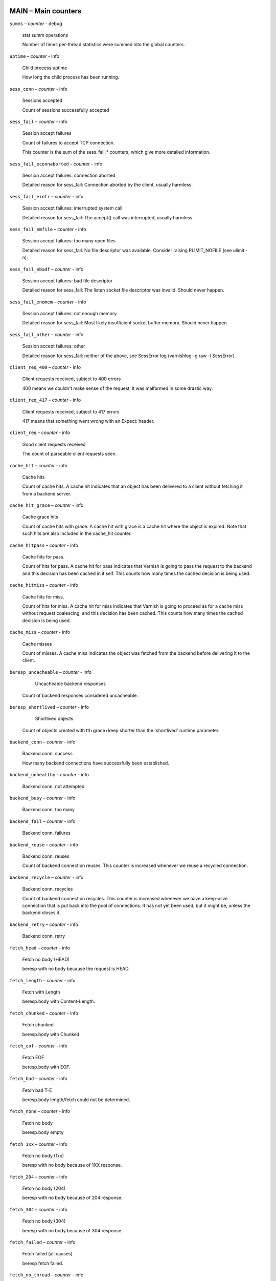 ..
	This is *NOT* a RST file but the syntax has been chosen so
	that it may become an RST file at some later date.

..
	varnish_vsc_begin:: main

MAIN – Main counters
====================

``summs`` – `counter` - debug

	stat summ operations

	Number of times per-thread statistics were summed into the
	global counters.

``uptime`` – `counter` - info

	Child process uptime

	How long the child process has been running.

``sess_conn`` – `counter` - info

	Sessions accepted

	Count of sessions successfully accepted

``sess_fail`` – `counter` - info

	Session accept failures

	Count of failures to accept TCP connection.

	This counter is the sum of the sess_fail_* counters, which
	give more detailed information.

``sess_fail_econnaborted`` – `counter` - info

	Session accept failures: connection aborted

	Detailed reason for sess_fail: Connection aborted by the
	client, usually harmless.

``sess_fail_eintr`` – `counter` - info

	Session accept failures: interrupted system call

	Detailed reason for sess_fail: The accept() call was
	interrupted, usually harmless

``sess_fail_emfile`` – `counter` - info

	Session accept failures: too many open files

	Detailed reason for sess_fail: No file descriptor was
	available. Consider raising RLIMIT_NOFILE (see ulimit -n).

``sess_fail_ebadf`` – `counter` - info

	Session accept failures: bad file descriptor

	Detailed reason for sess_fail: The listen socket file
	descriptor was invalid. Should never happen.

``sess_fail_enomem`` – `counter` - info

	Session accept failures: not enough memory

	Detailed reason for sess_fail: Most likely insufficient
	socket buffer memory. Should never happen

``sess_fail_other`` – `counter` - info

	Session accept failures: other

	Detailed reason for sess_fail: neither of the above, see
	SessError log (varnishlog -g raw -i SessError).

``client_req_400`` – `counter` - info

	Client requests received, subject to 400 errors

	400 means we couldn't make sense of the request, it was malformed
	in some drastic way.

``client_req_417`` – `counter` - info

	Client requests received, subject to 417 errors

	417 means that something went wrong with an Expect: header.

``client_req`` – `counter` - info

	Good client requests received

	The count of parseable client requests seen.

``cache_hit`` – `counter` - info

	Cache hits

	Count of cache hits.  A cache hit indicates that an object has been
	delivered to a client without fetching it from a backend server.

``cache_hit_grace`` – `counter` - info

	Cache grace hits

	Count of cache hits with grace. A cache hit with grace is a cache
	hit where the object is expired. Note that such hits are also
	included in the cache_hit counter.

``cache_hitpass`` – `counter` - info

	Cache hits for pass.

	Count of hits for pass. A cache hit for pass indicates that Varnish
	is going to pass the request to the backend and this decision has
	been cached in it self. This counts how many times the cached
	decision is being used.

``cache_hitmiss`` – `counter` - info

	Cache hits for miss.

	Count of hits for miss. A cache hit for miss indicates that Varnish
	is going to proceed as for a cache miss without request coalescing,
	and this decision has been cached. This counts how many times the
	cached decision is being used.

``cache_miss`` – `counter` - info

	Cache misses

	Count of misses. A cache miss indicates the object was fetched from
	the backend before delivering it to the client.

``beresp_uncacheable`` – `counter` - info

	Uncacheable backend responses

   Count of backend responses considered uncacheable.

``beresp_shortlived`` – `counter` - info

	Shortlived objects

   Count of objects created with ttl+grace+keep shorter than the 'shortlived'
   runtime parameter.

``backend_conn`` – `counter` - info

	Backend conn. success

	How many backend connections have successfully been established.

``backend_unhealthy`` – `counter` - info

	Backend conn. not attempted


``backend_busy`` – `counter` - info

	Backend conn. too many


``backend_fail`` – `counter` - info

	Backend conn. failures


``backend_reuse`` – `counter` - info

	Backend conn. reuses

	Count of backend connection reuses. This counter is increased
	whenever we reuse a recycled connection.

``backend_recycle`` – `counter` - info

	Backend conn. recycles

	Count of backend connection recycles. This counter is increased
	whenever we have a keep-alive connection that is put back into the
	pool of connections. It has not yet been used, but it might be,
	unless the backend closes it.

``backend_retry`` – `counter` - info

	Backend conn. retry


``fetch_head`` – `counter` - info

	Fetch no body (HEAD)

	beresp with no body because the request is HEAD.

``fetch_length`` – `counter` - info

	Fetch with Length

	beresp.body with Content-Length.

``fetch_chunked`` – `counter` - info

	Fetch chunked

	beresp.body with Chunked.

``fetch_eof`` – `counter` - info

	Fetch EOF

	beresp.body with EOF.

``fetch_bad`` – `counter` - info

	Fetch bad T-E

	beresp.body length/fetch could not be determined.

``fetch_none`` – `counter` - info

	Fetch no body

	beresp.body empty

``fetch_1xx`` – `counter` - info

	Fetch no body (1xx)

	beresp with no body because of 1XX response.

``fetch_204`` – `counter` - info

	Fetch no body (204)

	beresp with no body because of 204 response.

``fetch_304`` – `counter` - info

	Fetch no body (304)

	beresp with no body because of 304 response.

``fetch_failed`` – `counter` - info

	Fetch failed (all causes)

	beresp fetch failed.

``fetch_no_thread`` – `counter` - info

	Fetch failed (no thread)

	beresp fetch failed, no thread available.

``pools`` – `gauge` - info

	Number of thread pools

	Number of thread pools. See also parameter thread_pools. NB: Presently
	pools cannot be removed once created.

``threads`` – `gauge` - info

	Total number of threads

	Number of threads in all pools. See also parameters thread_pools,
	thread_pool_min and thread_pool_max.

``threads_limited`` – `counter` - info

	Threads hit max

	Number of times more threads were needed, but limit was reached in
	a thread pool. See also parameter thread_pool_max.

``threads_created`` – `counter` - info

	Threads created

	Total number of threads created in all pools.

``threads_destroyed`` – `counter` - info

	Threads destroyed

	Total number of threads destroyed in all pools.

``threads_failed`` – `counter` - info

	Thread creation failed

	Number of times creating a thread failed. See VSL::Debug for
	diagnostics. See also parameter thread_fail_delay.

``thread_queue_len`` – `gauge` - info

	Length of session queue

	Length of session queue waiting for threads. NB: Only updates once
	per second. See also parameter thread_queue_limit.

``busy_sleep`` – `counter` - info

	Number of requests sent to sleep on busy objhdr

	Number of requests sent to sleep without a worker thread because
	they found a busy object.

``busy_wakeup`` – `counter` - info

	Number of requests woken after sleep on busy objhdr

	Number of requests taken off the busy object sleep list and rescheduled.

``busy_killed`` – `counter` - info

	Number of requests killed after sleep on busy objhdr

	Number of requests killed from the busy object sleep list due to
	lack of resources.

``sess_queued`` – `counter` - info

	Sessions queued for thread

	Number of times session was queued waiting for a thread. See also
	parameter thread_queue_limit.

``sess_dropped`` – `counter` - info

	Sessions dropped for thread

	Number of times an HTTP/1 session was dropped because the queue was
	too long already. See also parameter thread_queue_limit.

``req_dropped`` – `counter` - info

	Requests dropped

	Number of times an HTTP/2 stream was refused because the queue was
	too long already. See also parameter thread_queue_limit.

``n_object`` – `gauge` - info

	object structs made

	Approximate number of HTTP objects (headers + body, if present) in
	the cache.

``n_vampireobject`` – `gauge` - diag

	unresurrected objects

	Number of unresurrected objects

``n_objectcore`` – `gauge` - info

	objectcore structs made

	Approximate number of object metadata elements in the cache. Each
	object needs an objectcore, extra objectcores are for hit-for-miss,
	hit-for-pass and busy objects.

``n_objecthead`` – `gauge` - info

	objecthead structs made

	Approximate number of different hash entries in the cache.

``n_backend`` – `gauge` - info

	Number of backends

	Number of backends known to us.

``n_expired`` – `counter` - info

	Number of expired objects

	Number of objects that expired from cache because of old age.

``n_lru_nuked`` – `counter` - info

	Number of LRU nuked objects

	How many objects have been forcefully evicted from storage to make
	room for a new object.

``n_lru_moved`` – `counter` - diag

	Number of LRU moved objects

	Number of move operations done on the LRU list.

``n_lru_limited`` – `counter` - info

	Reached nuke_limit

	Number of times more storage space were needed, but limit was reached in
	a nuke_limit. See also parameter nuke_limit.

``losthdr`` – `counter` - info

	HTTP header overflows


``s_sess`` – `counter` - info

	Total sessions seen


``n_pipe`` – `gauge` - info

	Number of ongoing pipe sessions


``pipe_limited`` – `counter` - info

	Pipes hit pipe_sess_max

	Number of times more pipes were needed, but the limit was reached. See
	also parameter pipe_sess_max.


``s_pipe`` – `counter` - info

	Total pipe sessions seen


``s_pass`` – `counter` - info

	Total pass-ed requests seen


``s_fetch`` – `counter` - info

	Total backend fetches initiated


``s_synth`` – `counter` - info

	Total synthetic responses made


``s_req_hdrbytes`` – `counter` - info

	Request header bytes

	Total request header bytes received

``s_req_bodybytes`` – `counter` - info

	Request body bytes

	Total request body bytes received

``s_resp_hdrbytes`` – `counter` - info

	Response header bytes

	Total response header bytes transmitted

``s_resp_bodybytes`` – `counter` - info

	Response body bytes

	Total response body bytes transmitted

``s_pipe_hdrbytes`` – `counter` - info

	Pipe request header bytes

	Total request bytes received for piped sessions

``s_pipe_in`` – `counter` - info

	Piped bytes from client

	Total number of bytes forwarded from clients in pipe sessions

``s_pipe_out`` – `counter` - info

	Piped bytes to client

	Total number of bytes forwarded to clients in pipe sessions

``sess_closed`` – `counter` - info

	Session Closed

``sess_closed_err`` – `counter` - info

	Session Closed with error

	Total number of sessions closed with errors. See sc_* diag counters
	for detailed breakdown

``sess_readahead`` – `counter` - info

	Session Read Ahead

``sess_herd`` – `counter` - diag

	Session herd

	Number of times the timeout_linger triggered

``sc_rem_close`` – `counter` - diag

	Session OK  REM_CLOSE

	Number of session closes with REM_CLOSE (Client Closed)

``sc_req_close`` – `counter` - diag

	Session OK  REQ_CLOSE

	Number of session closes with REQ_CLOSE (Client requested close)

``sc_req_http10`` – `counter` - diag

	Session Err REQ_HTTP10

	Number of session closes with Error REQ_HTTP10 (Proto < HTTP/1.1)

``sc_rx_bad`` – `counter` - diag

	Session Err RX_BAD

	Number of session closes with Error RX_BAD (Received bad req/resp)

``sc_rx_body`` – `counter` - diag

	Session Err RX_BODY

	Number of session closes with Error RX_BODY (Failure receiving req.body)

``sc_rx_junk`` – `counter` - diag

	Session Err RX_JUNK

	Number of session closes with Error RX_JUNK (Received junk data)

``sc_rx_overflow`` – `counter` - diag

	Session Err RX_OVERFLOW

	Number of session closes with Error RX_OVERFLOW (Received buffer overflow)

``sc_rx_timeout`` – `counter` - diag

	Session Err RX_TIMEOUT

	Number of session closes with Error RX_TIMEOUT (Receive timeout)

``sc_rx_close_idle`` – `counter` - diag

	Session Err RX_CLOSE_IDLE

	Number of session closes with Error RX_CLOSE_IDLE:
	timeout_idle has been exceeded while waiting for a
	client request.

``sc_tx_pipe`` – `counter` - diag

	Session OK  TX_PIPE

	Number of session closes with TX_PIPE (Piped transaction)

``sc_tx_error`` – `counter` - diag

	Session Err TX_ERROR

	Number of session closes with Error TX_ERROR (Error transaction)

``sc_tx_eof`` – `counter` - diag

	Session OK  TX_EOF

	Number of session closes with TX_EOF (EOF transmission)

``sc_resp_close`` – `counter` - diag

	Session OK  RESP_CLOSE

	Number of session closes with RESP_CLOSE (Backend/VCL requested close)

``sc_overload`` – `counter` - diag

	Session Err OVERLOAD

	Number of session closes with Error OVERLOAD (Out of some resource)

``sc_pipe_overflow`` – `counter` - diag

	Session Err PIPE_OVERFLOW

	Number of session closes with Error PIPE_OVERFLOW (Session pipe overflow)

``sc_range_short`` – `counter` - diag

	Session Err RANGE_SHORT

	Number of session closes with Error RANGE_SHORT (Insufficient data for range)

``sc_req_http20`` – `counter` - diag

	Session Err REQ_HTTP20

	Number of session closes with Error REQ_HTTP20 (HTTP2 not accepted)

``sc_vcl_failure`` – `counter` - diag

	Session Err VCL_FAILURE

	Number of session closes with Error VCL_FAILURE (VCL failure)

``client_resp_500`` – `counter` - diag

	Delivery failed due to insufficient workspace.

	Number of times we failed a response due to running out of
	workspace memory during delivery.

``ws_backend_overflow`` – `counter` - diag

	workspace_backend overflows

	Number of times we ran out of space in workspace_backend.

``ws_client_overflow`` – `counter` - diag

	workspace_client overflows

	Number of times we ran out of space in workspace_client.

``ws_thread_overflow`` – `counter` - diag

	workspace_thread overflows

	Number of times we ran out of space in workspace_thread.

``ws_session_overflow`` – `counter` - diag

	workspace_session overflows

	Number of times we ran out of space in workspace_session.

``shm_records`` – `counter` - diag

	SHM records


``shm_writes`` – `counter` - diag

	SHM writes


``shm_flushes`` – `counter` - diag

	SHM flushes due to overflow


``shm_cont`` – `counter` - diag

	SHM MTX contention


``shm_cycles`` – `counter` - diag

	SHM cycles through buffer


``backend_req`` – `counter` - info

	Backend requests made


``n_vcl`` – `gauge` - info

	Number of loaded VCLs in total


``n_vcl_avail`` – `gauge` - diag

	Number of VCLs available


``n_vcl_discard`` – `gauge` - diag

	Number of discarded VCLs


``vcl_fail`` – `counter` - info

	VCL failures

	Count of failures which prevented VCL from completing.

``bans`` – `gauge` - info

	Count of bans

	Number of all bans in system, including bans superseded by newer
	bans and bans already checked by the ban-lurker.

``bans_completed`` – `gauge` - diag

	Number of bans marked 'completed'

	Number of bans which are no longer active, either because they got
	checked by the ban-lurker or superseded by newer identical bans.

``bans_obj`` – `gauge` - diag

	Number of bans using obj.*

	Number of bans which use obj.* variables.  These bans can possibly
	be washed by the ban-lurker.

``bans_req`` – `gauge` - diag

	Number of bans using req.*

	Number of bans which use req.* variables.  These bans can not be
	washed by the ban-lurker.

``bans_added`` – `counter` - diag

	Bans added

	Counter of bans added to ban list.

``bans_deleted`` – `counter` - diag

	Bans deleted

	Counter of bans deleted from ban list.

``bans_tested`` – `counter` - diag

	Bans tested against objects (lookup)

	Count of how many bans and objects have been tested against each
	other during hash lookup.

``bans_obj_killed`` – `counter` - diag

	Objects killed by bans (lookup)

	Number of objects killed by bans during object lookup.

``bans_lurker_tested`` – `counter` - diag

	Bans tested against objects (lurker)

	Count of how many bans and objects have been tested against each
	other by the ban-lurker.

``bans_tests_tested`` – `counter` - diag

	Ban tests tested against objects (lookup)

	Count of how many tests and objects have been tested against each
	other during lookup. 'ban req.url == foo && req.http.host == bar'
	counts as one in 'bans_tested' and as two in 'bans_tests_tested'

``bans_lurker_tests_tested`` – `counter` - diag

	Ban tests tested against objects (lurker)

	Count of how many tests and objects have been tested against each
	other by the ban-lurker. 'ban req.url == foo && req.http.host ==
	bar' counts as one in 'bans_tested' and as two in 'bans_tests_tested'

``bans_lurker_obj_killed`` – `counter` - diag

	Objects killed by bans (lurker)

	Number of objects killed by the ban-lurker.

``bans_lurker_obj_killed_cutoff`` – `counter` - diag

	Objects killed by bans for cutoff (lurker)

	Number of objects killed by the ban-lurker to keep the number of
	bans below ban_cutoff.

``bans_dups`` – `counter` - diag

	Bans superseded by other bans

	Count of bans replaced by later identical bans.

``bans_lurker_contention`` – `counter` - diag

	Lurker gave way for lookup

	Number of times the ban-lurker had to wait for lookups.

``bans_persisted_bytes`` – `gauge` - diag

	Bytes used by the persisted ban lists

	Number of bytes used by the persisted ban lists.

``bans_persisted_fragmentation`` – `gauge` - diag

	Extra bytes in persisted ban lists due to fragmentation

	Number of extra bytes accumulated through dropped and completed
	bans in the persistent ban lists.

``n_purges`` – `counter` - info

	Number of purge operations executed


``n_obj_purged`` – `counter` - info

	Number of purged objects


``exp_mailed`` – `counter` - diag

	Number of objects mailed to expiry thread

	Number of objects mailed to expiry thread for handling.

``exp_received`` – `counter` - diag

	Number of objects received by expiry thread

	Number of objects received by expiry thread for handling.

``hcb_nolock`` – `counter` - debug

	HCB Lookups without lock


``hcb_lock`` – `counter` - debug

	HCB Lookups with lock


``hcb_insert`` – `counter` - debug

	HCB Inserts


``esi_errors`` – `counter` - diag

	ESI parse errors (unlock)


``esi_warnings`` – `counter` - diag

	ESI parse warnings (unlock)


``vmods`` – `gauge` - info

	Loaded VMODs


``n_gzip`` – `counter` - info

	Gzip operations


``n_gunzip`` – `counter` - info

	Gunzip operations


``n_test_gunzip`` – `counter` - info

	Test gunzip operations

	Those operations occur when Varnish receives a compressed object
	from a backend. They are done to verify the gzip stream while it's
	inserted in storage.

..
	varnish_vsc_end:: main
..
	This is *NOT* a RST file but the syntax has been chosen so
	that it may become an RST file at some later date.

..
	varnish_vsc_begin:: mgt

MGT – Management Process Counters
=================================

``uptime`` – `counter` - info

	Management process uptime

	Uptime in seconds of the management process

``child_start`` – `counter` - diag

	Child process started

	Number of times the child process has been started

``child_exit`` – `counter` - diag

	Child process normal exit

	Number of times the child process has been cleanly stopped

``child_stop`` – `counter` - diag

	Child process unexpected exit

	Number of times the child process has exited with an
	unexpected return code

``child_died`` – `counter` - diag

	Child process died (signal)

	Number of times the child process has died due to signals

``child_dump`` – `counter` - diag

	Child process core dumped

	Number of times the child process has produced core dumps

``child_panic`` – `counter` - diag

	Child process panic

	Number of times the management process has caught a child panic

..
	varnish_vsc_end:: mgt
..
	This is *NOT* a RST file but the syntax has been chosen so
	that it may become an RST file at some later date.

..
	varnish_vsc_begin:: mempool

MEMPOOL – Memory Pool Counters
==============================

``live`` – `gauge` - debug

	In use


``pool`` – `gauge` - debug

	In Pool


``sz_wanted`` – `gauge` - debug

	Size requested


``sz_actual`` – `gauge` - debug

	Size allocated


``allocs`` – `counter` - debug

	Allocations

``frees`` – `counter` - debug

	Frees

``recycle`` – `counter` - debug

	Recycled from pool


``timeout`` – `counter` - debug

	Timed out from pool


``toosmall`` – `counter` - debug

	Too small to recycle


``surplus`` – `counter` - debug

	Too many for pool


``randry`` – `counter` - debug

	Pool ran dry


..
	varnish_vsc_end:: mempool
..
	This is *NOT* a RST file but the syntax has been chosen so
	that it may become an RST file at some later date.

..
	varnish_vsc_begin:: sma

SMA – Malloc Stevedore Counters
===============================

``c_req`` – `counter` - info

	Allocator requests

	Number of times the storage has been asked to provide a storage segment.

``c_fail`` – `counter` - info

	Allocator failures

	Number of times the storage has failed to provide a storage segment.

``c_bytes`` – `counter` - info

	Bytes allocated

	Number of total bytes allocated by this storage.

``c_freed`` – `counter` - info

	Bytes freed

	Number of total bytes returned to this storage.

``g_alloc`` – `gauge` - info

	Allocations outstanding

	Number of storage allocations outstanding.

``g_bytes`` – `gauge` - info

	Bytes outstanding

	Number of bytes allocated from the storage.

``g_space`` – `gauge` - info

	Bytes available

	Number of bytes left in the storage.

..
	varnish_vsc_end:: sma
..
	This is *NOT* a RST file but the syntax has been chosen so
	that it may become an RST file at some later date.

..
	varnish_vsc_begin:: smu

SMU – Umem Stevedore Counters
=============================

``c_req`` – `counter` - info

	Allocator requests

	Number of times the storage has been asked to provide a storage segment.

``c_fail`` – `counter` - info

	Allocator failures

	Number of times the storage has failed to provide a storage segment.

``c_bytes`` – `counter` - info

	Bytes allocated

	Number of total bytes allocated by this storage.

``c_freed`` – `counter` - info

	Bytes freed

	Number of total bytes returned to this storage.

``g_alloc`` – `gauge` - info

	Allocations outstanding

	Number of storage allocations outstanding.

``g_bytes`` – `gauge` - info

	Bytes outstanding

	Number of bytes allocated from the storage.

``g_space`` – `gauge` - info

	Bytes available

	Number of bytes left in the storage.

..
	varnish_vsc_end:: smu
..
	This is *NOT* a RST file but the syntax has been chosen so
	that it may become an RST file at some later date.

..
	varnish_vsc_begin:: smf

SMF – File Stevedore Counters
=============================

``c_req`` – `counter` - info

	Allocator requests

	Number of times the storage has been asked to provide a storage segment.

``c_fail`` – `counter` - info

	Allocator failures

	Number of times the storage has failed to provide a storage segment.

``c_bytes`` – `counter` - info

	Bytes allocated

	Number of total bytes allocated by this storage.

``c_freed`` – `counter` - info

	Bytes freed

	Number of total bytes returned to this storage.

``g_alloc`` – `gauge` - info

	Allocations outstanding

	Number of storage allocations outstanding.

``g_bytes`` – `gauge` - info

	Bytes outstanding

	Number of bytes allocated from the storage.

``g_space`` – `gauge` - info

	Bytes available

	Number of bytes left in the storage.

``g_smf`` – `gauge` - info

	N struct smf


``g_smf_frag`` – `gauge` - info

	N small free smf


``g_smf_large`` – `gauge` - info

	N large free smf


..
	varnish_vsc_end:: smf
..
	This is *NOT* a RST file but the syntax has been chosen so
	that it may become an RST file at some later date.

..
	varnish_vsc_begin:: vbe

VBE – Backend Counters
======================

``happy`` – `bitmap` - info

	Happy health probes

``bereq_hdrbytes`` – `counter` - info

	Request header bytes

	Total backend request header bytes sent

``bereq_bodybytes`` – `counter` - info

	Request body bytes

	Total backend request body bytes sent

``beresp_hdrbytes`` – `counter` - info

	Response header bytes

	Total backend response header bytes received

``beresp_bodybytes`` – `counter` - info

	Response body bytes

	Total backend response body bytes received

``pipe_hdrbytes`` – `counter` - info

	Pipe request header bytes

	Total request bytes sent for piped sessions

``pipe_out`` – `counter` - info

	Piped bytes to backend

	Total number of bytes forwarded to backend in pipe sessions

``pipe_in`` – `counter` - info

	Piped bytes from backend

	Total number of bytes forwarded from backend in pipe sessions

``conn`` – `gauge` - info

	Concurrent connections used

	The number of currently used connections to the backend. This
	number is always less or equal to the number of connections to
	the backend (as, for example shown as ESTABLISHED for TCP
	connections in netstat) due to connection pooling.

``req`` – `counter` - info

	Backend requests sent

``unhealthy`` – `counter` - info

	Fetches not attempted due to backend being unhealthy

``busy`` – `counter` - info

	Fetches not attempted due to backend being busy

	Number of times the max_connections limit was reached

..
	=== Anything below is actually per VCP entry, but collected per
	=== backend for simplicity

``fail`` – `counter` - info

	Connections failed

	Counter of failed opens. Detailed reasons are given in the
	fail_* counters (DIAG level) and in the log under the FetchError tag.

	This counter is the sum of all detailed fail_* counters.

	All fail_* counters may be slightly inaccurate for efficiency.

``fail_eacces`` – `counter` - diag

	Connections failed with EACCES or EPERM

``fail_eaddrnotavail`` – `counter` - diag

	Connections failed with EADDRNOTAVAIL

``fail_econnrefused`` – `counter` - diag

	Connections failed with ECONNREFUSED

``fail_enetunreach`` – `counter` - diag

	Connections failed with ENETUNREACH

``fail_etimedout`` – `counter` - diag

	Connections failed ETIMEDOUT

``fail_other`` – `counter` - diag

	Connections failed for other reason

``helddown`` – `counter` - diag

	Connection opens not attempted

	Connections not attempted during the backend_local_error_holddown
	or backend_remote_error_holddown interval after a fundamental
	connection issue.

..
	varnish_vsc_end:: vbe
..
	This is *NOT* a RST file but the syntax has been chosen so
	that it may become an RST file at some later date.

..
	varnish_vsc_begin:: lck

LCK – Lock Counters
===================

	Counters which track the activity in the different classes
	of mutex-locks.

	The counts may be slightly wrong if there are more than one
	lock instantiated in each class (ie: .creat > 1)

``creat`` – `counter` - debug

	Created locks


``destroy`` – `counter` - debug

	Destroyed locks


``locks`` – `counter` - debug

	Lock Operations


``dbg_busy`` – `counter` - debug

	Contended lock operations

	If the ``lck`` debug bit is set: Lock operations which
	returned EBUSY on the first locking attempt.

	If the ``lck`` debug bit is unset, this counter will never be
	incremented even if lock operations are contended.

``dbg_try_fail`` – `counter` - debug

	Contended trylock operations

	If the ``lck`` debug bit is set: Trylock operations which
	returned EBUSY.

	If the ``lck`` debug bit is unset, this counter will never be
	incremented even if lock operations are contended.

..
	varnish_vsc_end:: lck

